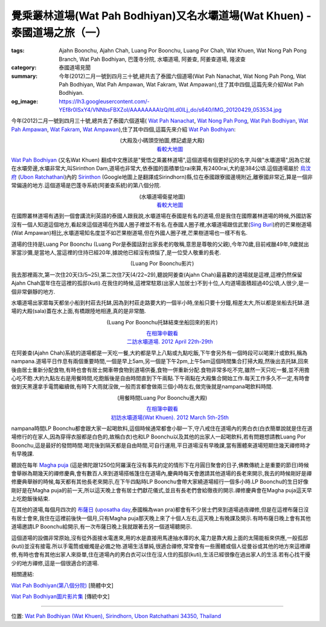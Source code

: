 覺乘叢林道場(Wat Pah Bodhiyan)又名水壩道場(Wat Khuen) - 泰國道場之旅（一）
##########################################################################

:tags: Ajahn Boonchu, Ajahn Chah, Luang Por Boonchu, Luang Por Chah, Wat Khuen, Wat Nong Pah Pong Branch, Wat Pah Bodhiyan, 巴蓬寺分院, 水壩道場, 阿姜查, 阿姜查道場, 隆波查
:category: 泰國道場見聞
:summary: 今年(2012)二月一號到四月三十號,總共去了泰國六個道場(Wat Pah Nanachat, Wat Nong Pah Pong, Wat Pah Bodhiyan, Wat Pah Ampawan, Wat Fakram, Wat Ampawan),住了其中四個,這篇先來介紹Wat Pah Bodhiyan.
:og_image: https://lh3.googleusercontent.com/-YEf8r0ISxY4/VNNbsFBXZoI/AAAAAAAAlzQ/ltLd0ILj_do/s640/IMG_20120429_053534.jpg


今年(2012)二月一號到四月三十號,總共去了泰國六個道場(
`Wat Pah Nanachat <http://www.watpahnanachat.org/>`_,
`Wat Nong Pah Pong <http://www.watnongpahpong.org/indexe.php>`_,
`Wat Pah Bodhiyan <http://www.wpp-branches.net/cn/branches_details.php?con_language=cn&p=3&con_id=24>`__,
`Wat Pah Ampawan <http://watpahampawan.com/>`_,
`Wat Fakram <http://www.wpp-branches.net/cn/branches_details.php?con_language=cn&p=2&con_id=26>`_,
`Wat Ampawan <http://waynedhamma.blogspot.com/2008/03/vipassana-retreat-at-wat-ampawan.html>`_),住了其中四個,這篇先來介紹
`Wat Pah Bodhiyan <http://maps.google.com/maps?q=15.177021,105.422573&ll=15.178181,105.422487&spn=0.048211,0.078964&num=1&t=h&z=14>`__:

.. embed_picasaweb_image:: https://lh3.googleusercontent.com/-YEf8r0ISxY4/VNNbsFBXZoI/AAAAAAAAlzQ/ltLd0ILj_do/s640/IMG_20120429_053534.jpg
    :image_url: https://picasaweb.google.com/lh/photo/by1SM3Z6G-QklR-WT7zQINMTjNZETYmyPJy0liipFm0
    :album_name: 二訪水壩道場. 2012 April 22th-29th
    :album_url: https://picasaweb.google.com/116486520727854844696/2012April22th29th
    :css_class: picasa-image
    :description: (道場大殿及小碼頭)

.. container:: align-center video-container

  .. raw:: html

    <iframe src="https://www.google.com/maps/embed?pb=!1m14!1m8!1m3!1d1646.9947351731164!2d105.418619!3d15.185328!3m2!1i1024!2i768!4f13.1!3m3!1m2!1s0x0%3A0x0!2zMTXCsDExJzA3LjUiTiAxMDXCsDI1JzA3LjYiRQ!5e1!3m2!1sen!2sus!4v1423108725726" width="400" height="300" frameborder="0" style="border:0"></iframe>

.. container:: align-center video-container-description

  (大殿及小碼頭空拍圖,標記處是大殿)
   `看較大地圖 <http://maps.google.com/maps?q=15.185416,105.41878&num=1&t=h&ie=UTF8&ll=15.185222,105.418426&spn=0.001812,0.00228&z=18&source=embed>`__

`Wat Pah Bodhiyan <http://maps.google.com/maps?q=15.177021,105.422573&ll=15.178181,105.422487&spn=0.048211,0.078964&num=1&t=h&z=14>`__ (又名Wat Khuen) 翻成中文應該是"覺悟之乘叢林道場",這個道場有個更好記的名字,叫做"水壩道場",因為它就在水壩旁邊,水壩非常大,叫Sirinthon Dam,道場也非常大,依泰國的面積單位rai來算,有2400rai,大約是384公頃.這個道場屬於 `烏汶府 <http://zh.wikipedia.org/zh-tw/%E7%83%8F%E6%B1%B6%E5%BA%9C>`_ (`Ubon Ratchathani <http://en.wikipedia.org/wiki/Ubon_Ratchathani_Province>`_)內的 `Sirinthon <http://en.wikipedia.org/wiki/Amphoe_Sirindhorn>`_ (Google地圖上是翻譯成Sirindhorn)縣,位在泰國跟寮國邊境附近,離寮國非常近,算是一個非常偏遠的地方.這個道場是巴蓬寺系統(阿姜查系統)的第八個分院.

.. container:: align-center video-container

  .. raw:: html

    <iframe src="https://www.google.com/maps/embed?pb=!1m17!1m11!1m3!1d26360.98732944094!2d105.422338!3d15.177247!2m2!1f0!2f0!3m2!1i1024!2i768!4f13.1!3m3!1m2!1s0x0%3A0x0!2zMTXCsDEwJzM3LjMiTiAxMDXCsDI1JzIxLjMiRQ!5e1!3m2!1sen!2sus!4v1423111104652" width="400" height="300" frameborder="0" style="border:0"></iframe>

.. container:: align-center video-container-description

  (水壩道場衛星地圖)
   `看較大地圖 <http://maps.google.com/maps?q=15.177021,105.422573&num=1&t=h&ie=UTF8&ll=15.177518,105.422058&spn=0.057986,0.072956&z=13&source=embed>`__

在國際叢林道場有遇到一個會講流利英語的泰國人跟我說,水壩道場在泰國是有名的道場,但是我住在國際叢林道場的時候,外國訪客沒有一個人知道這個地方,看起來這個道場在外國人圈子裡並不有名.在泰國人圈子裡,水壩道場跟信武里(`Sing Buri <http://en.wikipedia.org/wiki/Sing_Buri_Province>`_)府的芒果樹道場(Wat Ampawan)相比,水壩道場知名度並不如芒果樹道場,但在外國人圈子裡,芒果樹道場也一樣不有名.

道場的住持是Luang Por Boonchu (Luang Por是泰國話對出家長老的敬稱,意思是尊敬的父親),今年70歲,目前戒臘49年,9歲就出家當沙彌,是當地人,當這裡的住持已經20年,據說他已經沒有煩惱了,是一位受人敬重的長老.

.. embed_picasaweb_image:: https://lh4.googleusercontent.com/-xEQ8o0AHp0g/VNNeblMeU7I/AAAAAAAAlz8/sCvL7SnBA9k/s640/IMG_20120501_202137.jpg
    :image_url: https://picasaweb.google.com/lh/photo/TXXr1Z4-c4MU-LvJSkLO3NMTjNZETYmyPJy0liipFm0
    :album_name: 隆波Boonchu德相. 2012 May 1st
    :album_url: https://picasaweb.google.com/116486520727854844696/Boonchu2012May1st
    :css_class: picasa-image
    :description: (Luang Por Boonchu照片)

.. container:: align-center video-container

  .. raw:: html

    <iframe width="420" height="315" src="https://www.youtube.com/embed/UOTKWp-5bKI" frameborder="0" allowfullscreen></iframe>

.. container:: align-center video-container-description

  (Luang Por Boonchu影片)

我去那裡兩次,第一次住20天(3/5~25),第二次住7天(4/22~29),聽說阿姜查(Ajahn Chah)最喜歡的道場就是這裡,這裡仍然保留Ajahn Chah當年住在這裡的孤邸(kuti).在我住的時候,這裡常駐眾(出家人加居士)不到十位,人均道場面積超過40公頃,人很少,是一個非常僻靜的地方.

.. embed_picasaweb_image:: https://lh5.googleusercontent.com/-QONN-_NrwKs/VNNbsGR1foI/AAAAAAAAlzQ/vCBo9ebpcxA/s640/IMG_20120423_105334.jpg
    :image_url: https://picasaweb.google.com/lh/photo/u_hpfj3-bjFZFUB2_txtNNMTjNZETYmyPJy0liipFm0
    :album_name: 二訪水壩道場. 2012 April 22th-29th
    :album_url: https://picasaweb.google.com/116486520727854844696/2012April22th29th
    :css_class: picasa-image
    :description: (道場面積 2400 rai, 約384公頃)

.. embed_picasaweb_image:: https://lh6.googleusercontent.com/-awgcHf9E6Mk/VNNbsDpKW2I/AAAAAAAAlzQ/qqClFbogD0w/s640/IMG_20120423_102820.jpg
    :image_url: https://picasaweb.google.com/lh/photo/XgIiUhonVKyttHfevchQ9NMTjNZETYmyPJy0liipFm0
    :album_name: 二訪水壩道場. 2012 April 22th-29th
    :album_url: https://picasaweb.google.com/116486520727854844696/2012April22th29th
    :css_class: picasa-image
    :description: (道場地圖)

水壩道場出家眾每天都坐小船到村莊去托缽,因為到村莊走路要大約一個半小時,坐船只要十分鐘,相差太大,所以都是坐船去托缽.道場的大殿(sala)蓋在水上面,有橋跟陸地相連,真的是非常酷.

.. embed_picasaweb_image:: https://lh6.googleusercontent.com/-YlO5tmgK6Jk/VNNbsAsiqRI/AAAAAAAAlzQ/wwKMZZaAcFw/s640/IMG_20120429_060902.jpg
    :image_url: https://picasaweb.google.com/lh/photo/i63vezqMhqBkXlAIO2dF6dMTjNZETYmyPJy0liipFm0
    :album_name: 二訪水壩道場. 2012 April 22th-29th
    :album_url: https://picasaweb.google.com/116486520727854844696/2012April22th29th
    :css_class: picasa-image
    :description: (浮在水上的大殿)

.. embed_picasaweb_image:: https://lh6.googleusercontent.com/-DWbrBNDCXXg/VNNZkndIiYI/AAAAAAAAly0/darQLty-in4/s640/IMG_20120325_090310.jpg
    :image_url: https://picasaweb.google.com/lh/photo/hMZNAyLo-zQAiRN2mJ7FItMTjNZETYmyPJy0liipFm0
    :album_name: 初訪水壩道場(Wat Khuen). 2012 March 5th-25th
    :album_url: https://picasaweb.google.com/116486520727854844696/WatKhuen2012March5th25th
    :css_class: picasa-image
    :description: (大殿照片)

.. embed_picasaweb_image:: https://lh3.googleusercontent.com/-aDRDyAlbOJE/VNNbsD8n9YI/AAAAAAAAlzQ/htag3qpsxEc/s640/IMG_20120429_060924.jpg
    :image_url: https://picasaweb.google.com/lh/photo/nvFW5x5i-6XbNrObMiNa1NMTjNZETYmyPJy0liipFm0
    :album_name: 二訪水壩道場. 2012 April 22th-29th
    :album_url: https://picasaweb.google.com/116486520727854844696/2012April22th29th
    :css_class: picasa-image
    :description: (通往大殿的小橋)

.. embed_picasaweb_image:: https://lh6.googleusercontent.com/-TersQagJByo/VNNbsHL6d7I/AAAAAAAAlzQ/vPZUO5SMoWY/s640/IMG_20120425_081859.jpg
    :image_url: https://picasaweb.google.com/lh/photo/K3DVif1Hgi7QOnFwHubacNMTjNZETYmyPJy0liipFm0
    :album_name: 二訪水壩道場. 2012 April 22th-29th
    :album_url: https://picasaweb.google.com/116486520727854844696/2012April22th29th
    :css_class: picasa-image
    :description: (Luang Por Boonchu托缽結束坐船回來)

.. container:: align-center video-container

  .. raw:: html

    <iframe width="420" height="315" src="https://www.youtube.com/embed/_joJ7pDklKU" frameborder="0" allowfullscreen></iframe>

.. container:: align-center video-container-description

  (Luang Por Boonchu托缽結束坐船回來的影片)

  `在相簿中觀看 <https://picasaweb.google.com/116486520727854844696/2012April22th29th#6112329931792490690>`__
   `二訪水壩道場. 2012 April 22th-29th <https://picasaweb.google.com/116486520727854844696/2012April22th29th>`__

在阿姜查(Ajahn Chah)系統的道場都是一天吃一餐,大約都是早上八點或九點吃飯,下午會另外有一個時段可以喝果汁或飲料,稱為nampana.道場平日作息有兩個重要時間,一個是早上5am,另一個是下午2pm,上午5am這個時間集合打掃大殿,然後出去托缽,回來後由居士重新分配食物,有時也會有居士開車帶食物到道場供養,食物一併重新分配.食物非常多吃不完,雖然一天只吃一餐,並不用擔心吃不飽.大約九點左右是用餐時間,吃飽飯後是自由時間直到下午兩點.下午兩點在大殿集合開始工作.每天工作多久不一定,有時會做到天黑還拿手電筒繼續做,有時下大雨就沒做,一般而言都會做兩三個小時左右,做完後就是nampana喝飲料時間.

.. container:: align-center video-container

  .. raw:: html

    <iframe width="420" height="315" src="https://www.youtube.com/embed/s9vyZdGfs1c" frameborder="0" allowfullscreen></iframe>

.. container:: align-center video-container-description

  (用餐時間Luang Por Boonchu進大殿)

  `在相簿中觀看 <https://picasaweb.google.com/116486520727854844696/WatKhuen2012March5th25th#6112327606977412466>`__
   `初訪水壩道場(Wat Khuen). 2012 March 5th-25th <https://picasaweb.google.com/116486520727854844696/WatKhuen2012March5th25th>`__

.. embed_picasaweb_image:: https://lh4.googleusercontent.com/-pJE5rPJin_Q/VNNZkqqCkKI/AAAAAAAAly0/wJGNTstOeoI/s640/IMG_20120325_091845.jpg
    :image_url: https://picasaweb.google.com/lh/photo/V_0p_rDUOFsnGvsATNiMydMTjNZETYmyPJy0liipFm0
    :album_name: 初訪水壩道場(Wat Khuen). 2012 March 5th-25th
    :album_url: https://picasaweb.google.com/116486520727854844696/WatKhuen2012March5th25th
    :css_class: picasa-image
    :description: (早上吃飯前通常Luang Por Boonchu都會跟居士聊一下)

nampana時間LP Boonchu都會跟大家一起喝飲料,這個時候通常都會小聊一下,守八戒住在道場內的男白衣(白衣簡單說就是住在道場修行的在家人,因為穿得衣服都是白色的,故稱白衣)也和LP Boonchu以及其他的出家人一起喝飲料,若有問題想請教Luang Por Boonchu,這是最好的發問時間.喝完後到隔天都是自由時間,可自行運用,平日道場沒有早晚課,當有團體來道場短期住幾天禪修時才有早晚課.

聽說在每年 `Magha puja <http://en.wikipedia.org/wiki/Magha_Puja>`_ (這是佛陀跟1250位阿羅漢在沒有事先約定的情形下在月圓日聚會的日子,佛教傳統上是重要的節日)時候會舉辦為期幾天的禪修慶典,會有數百人來到道場搭帳篷住在道場內,慶典時每天會邀請其他道場的長老來開示,我去的時候剛好是禪修慶典舉辦的時候,每天都有其他長老來開示,在下午四點時LP Boonchu會帶大家繞道場經行一個多小時.LP Boonchu的生日好像剛好是在Magha puja的前一天,所以這天晚上會有居士們獻花儀式,並且有長老們會給徹夜的開示.禪修慶典會在Magha puja這天早上吃飽飯後結束.

在其他的道場,每個月四次的 `布薩日 <http://zh.wikipedia.org/zh-tw/%E5%B8%83%E8%96%A9>`_ (`uposatha day <http://en.wikipedia.org/wiki/Uposatha>`_,泰國稱為wan pra)都會有不少居士們來到道場過夜禪修,但是在這裡布薩日沒有居士會來,我住在這裡前後快一個月,只有Magha puja那天晚上來了十個人左右,這天晚上有晚課及開示.有時布薩日晚上會有其他道場邀請LP Boonchu給開示,有一次布薩日晚上我就跟著去另一個道場聽開示.

這個道場的設備非常原始,沒有從外面接水電進來,用的水是直接用馬達抽水庫的水,電力是靠大殿上面的太陽能板來供應,一般孤邸(kuti)並沒有接電.所以手電筒或蠟燭是必備之物.道場生活單純,很適合禪修,常常會有一些團體或個人從曼谷或其他的地方來這裡禪修,有時也會有其他出家人來掛單,住在道場內的男白衣可以住在沒人住的孤邸(kuti),生活已經很像在過出家人的生活.若有心找干擾少的地方禪修,這是一個很適合的道場.

.. embed_picasaweb_image:: https://lh4.googleusercontent.com/-CjNXlILXkgA/VNNbsDao1HI/AAAAAAAAlzQ/69dwig-WG74/s640/IMG_20120425_080544.jpg
    :image_url: https://picasaweb.google.com/lh/photo/2I02fIoaXnFlADSdO2jZz9MTjNZETYmyPJy0liipFm0
    :album_name: 二訪水壩道場. 2012 April 22th-29th
    :album_url: https://picasaweb.google.com/116486520727854844696/2012April22th29th
    :css_class: picasa-image
    :description: (小碼頭,同時也是Luang Por Boonchu的個人空間)

.. embed_picasaweb_image:: https://lh6.googleusercontent.com/-yIky6pbPV1k/VNNZkjsoQ7I/AAAAAAAAly0/NlVU1G-um_4/s640/IMG_20120325_090206.jpg
    :image_url: https://picasaweb.google.com/lh/photo/cc1m4fxfqQNa3moIL6Xfw9MTjNZETYmyPJy0liipFm0
    :album_name: 初訪水壩道場(Wat Khuen). 2012 March 5th-25th
    :album_url: https://picasaweb.google.com/116486520727854844696/WatKhuen2012March5th25th
    :css_class: picasa-image
    :description: (小碼頭美麗的側影)

.. embed_picasaweb_image:: https://lh3.googleusercontent.com/-ES6nlyWPZqc/VNNbsFtntgI/AAAAAAAAlzQ/gNcqBiBQMxg/s640/IMG_20120429_053740.jpg
    :image_url: https://picasaweb.google.com/lh/photo/bfkBiP-o4gyP9gG38hhxodMTjNZETYmyPJy0liipFm0
    :album_name: 二訪水壩道場. 2012 April 22th-29th
    :album_url: https://picasaweb.google.com/116486520727854844696/2012April22th29th
    :css_class: picasa-image
    :description: (涼亭,可以眺望美麗的湖色,是打坐休息的好地方)

.. embed_picasaweb_image:: https://lh6.googleusercontent.com/-eKf8KlXei6k/VNNbsDFSbnI/AAAAAAAAlzQ/pshnw8x-p3g/s640/IMG_20120429_053947.jpg
    :image_url: https://picasaweb.google.com/lh/photo/671rfblFViB9K25C-ATTrtMTjNZETYmyPJy0liipFm0
    :album_name: 二訪水壩道場. 2012 April 22th-29th
    :album_url: https://picasaweb.google.com/116486520727854844696/2012April22th29th
    :css_class: picasa-image
    :description: (涼亭側影)

.. embed_picasaweb_image:: https://lh3.googleusercontent.com/-4w2yvn4j3Ys/VNNbsE1rdQI/AAAAAAAAlzQ/IWmsxmL8BeI/s640/IMG_20120425_080553.jpg
    :image_url: https://picasaweb.google.com/lh/photo/E12VlrsqqbvriCUzdDs21NMTjNZETYmyPJy0liipFm0
    :album_name: 二訪水壩道場. 2012 April 22th-29th
    :album_url: https://picasaweb.google.com/116486520727854844696/2012April22th29th
    :css_class: picasa-image
    :description: (連結大殿跟小碼頭的小浮船,拉繩索控制移動)

相關連結:

`Wat Pah Bodhiyan(第八個分院) <http://www.wpp-branches.net/cn/branches_details.php?con_language=cn&p=3&con_id=24>`_ [簡體中文]

`Wat Pah Bodhiyan圖片影片集 <https://plus.google.com/u/0/photos/116486520727854844696/albums/5737917973115236897>`_ [傳統中文]

----

位置: `Wat Pah Bodhiyan (Wat Khuen), Sirindhorn, Ubon Ratchathani 34350, Thailand <http://maps.google.com/maps?q=Wat%20Pah%20Bodhiyan%20(Wat%20Khuen)%2C%20Sirindhorn%2C%20Ubon%20Ratchathani%2034350%2C%20Thailand@15.185392783401007,105.4188072681427&z=10>`_
